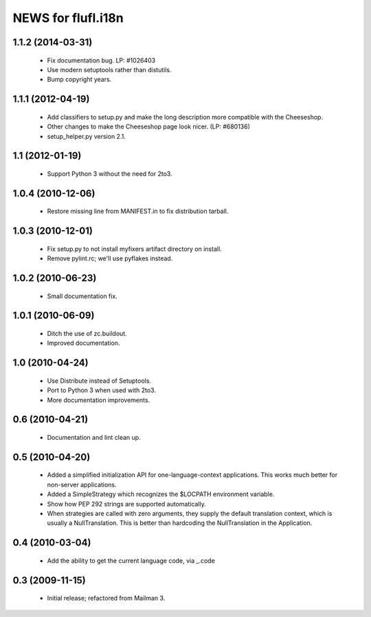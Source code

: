 =====================
NEWS for flufl.i18n
=====================

1.1.2 (2014-03-31)
==================
 * Fix documentation bug.  LP: #1026403
 * Use modern setuptools rather than distutils.
 * Bump copyright years.


1.1.1 (2012-04-19)
==================
 * Add classifiers to setup.py and make the long description more compatible
   with the Cheeseshop.
 * Other changes to make the Cheeseshop page look nicer.  (LP: #680136)
 * setup_helper.py version 2.1.


1.1 (2012-01-19)
================
 * Support Python 3 without the need for 2to3.


1.0.4 (2010-12-06)
==================
 * Restore missing line from MANIFEST.in to fix distribution tarball.


1.0.3 (2010-12-01)
==================
 * Fix setup.py to not install myfixers artifact directory on install.
 * Remove pylint.rc; we'll use pyflakes instead.


1.0.2 (2010-06-23)
==================
 * Small documentation fix.


1.0.1 (2010-06-09)
==================
 * Ditch the use of zc.buildout.
 * Improved documentation.


1.0 (2010-04-24)
================
 * Use Distribute instead of Setuptools.
 * Port to Python 3 when used with 2to3.
 * More documentation improvements.


0.6 (2010-04-21)
================
 * Documentation and lint clean up.


0.5 (2010-04-20)
================
 * Added a simplified initialization API for one-language-context
   applications. This works much better for non-server applications.
 * Added a SimpleStrategy which recognizes the $LOCPATH environment variable.
 * Show how PEP 292 strings are supported automatically.
 * When strategies are called with zero arguments, they supply the default
   translation context, which is usually a NullTranslation.  This is better
   than hardcoding the NullTranslation in the Application.


0.4 (2010-03-04)
================
 * Add the ability to get the current language code, via _.code


0.3 (2009-11-15)
================
 * Initial release; refactored from Mailman 3.
